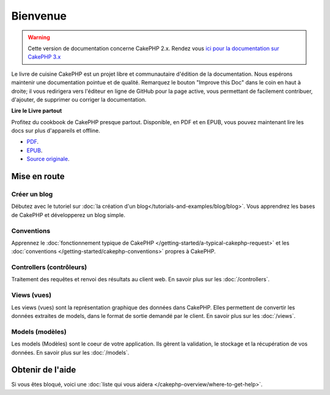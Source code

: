 Bienvenue
#########

.. warning:: 
    Cette version de documentation concerne CakePHP 2.x. Rendez vous 
    `ici pour la documentation sur CakePHP 3.x <https://book.cakephp.org/3.0/fr>`_

Le livre de cuisine CakePHP est un projet libre et communautaire d'édition de
la documentation. Nous espérons maintenir une documentation pointue et de
qualité. Remarquez le bouton "Improve this Doc" dans le coin en haut à droite;
il vous redirigera vers l'éditeur en ligne de GitHub pour la page active,
vous permettant de facilement contribuer, d'ajouter, de supprimer ou corriger
la documentation.

.. container:: offline-download

    **Lire le Livre partout**

    .. image:: /_static/img/read-the-book.jpg
       :alt: Read the Book - CakePHP

    Profitez du cookbook de CakePHP presque partout. Disponible, en PDF et en
    EPUB, vous pouvez maintenant lire les docs sur plus d'appareils et offline.

    - `PDF <../_downloads/fr/CakePHPCookbook.pdf>`_.
    - `EPUB <../_downloads/fr/CakePHPCookbook.epub>`_.
    - `Source originale <https://github.com/cakephp/docs>`_.

Mise en route
=============

Créer un blog
-------------

Débutez avec le tutoriel sur
:doc:`la création d'un blog</tutorials-and-examples/blog/blog>`.
Vous apprendrez les bases de CakePHP et développerez un blog simple.

Conventions
-----------

Apprennez le :doc:`fonctionnement typique de CakePHP
</getting-started/a-typical-cakephp-request>` et les :doc:`conventions
</getting-started/cakephp-conventions>` propres à CakePHP.

Controllers (contrôleurs)
-------------------------

Traitement des requêtes et renvoi des résultats au client web. En savoir
plus sur les :doc:`/controllers`.

Views (vues)
------------

Les views (vues) sont la représentation graphique des données dans CakePHP.
Elles permettent de convertir les données extraites de models, dans le format
de sortie demandé par le client. En savoir plus sur les :doc:`/views`.

Models (modèles)
----------------

Les models (Modèles) sont le coeur de votre application. Ils gèrent la
validation, le stockage et la récupération de vos données. En savoir plus
sur les :doc:`/models`.

Obtenir de l'aide
=================

Si vous êtes bloqué, voici une :doc:`liste qui vous aidera
</cakephp-overview/where-to-get-help>`.


.. meta::
    :title lang=fr: .. Documentation CakePHP 
    :keywords lang=fr: modèles,models,documentation,présentation vue,documentation du projet,démarrage rapide,source original,sphinx,liens,livre de cuisine,conventions,validation,cakephp,stockage et récupération,coeur,blog,projet

